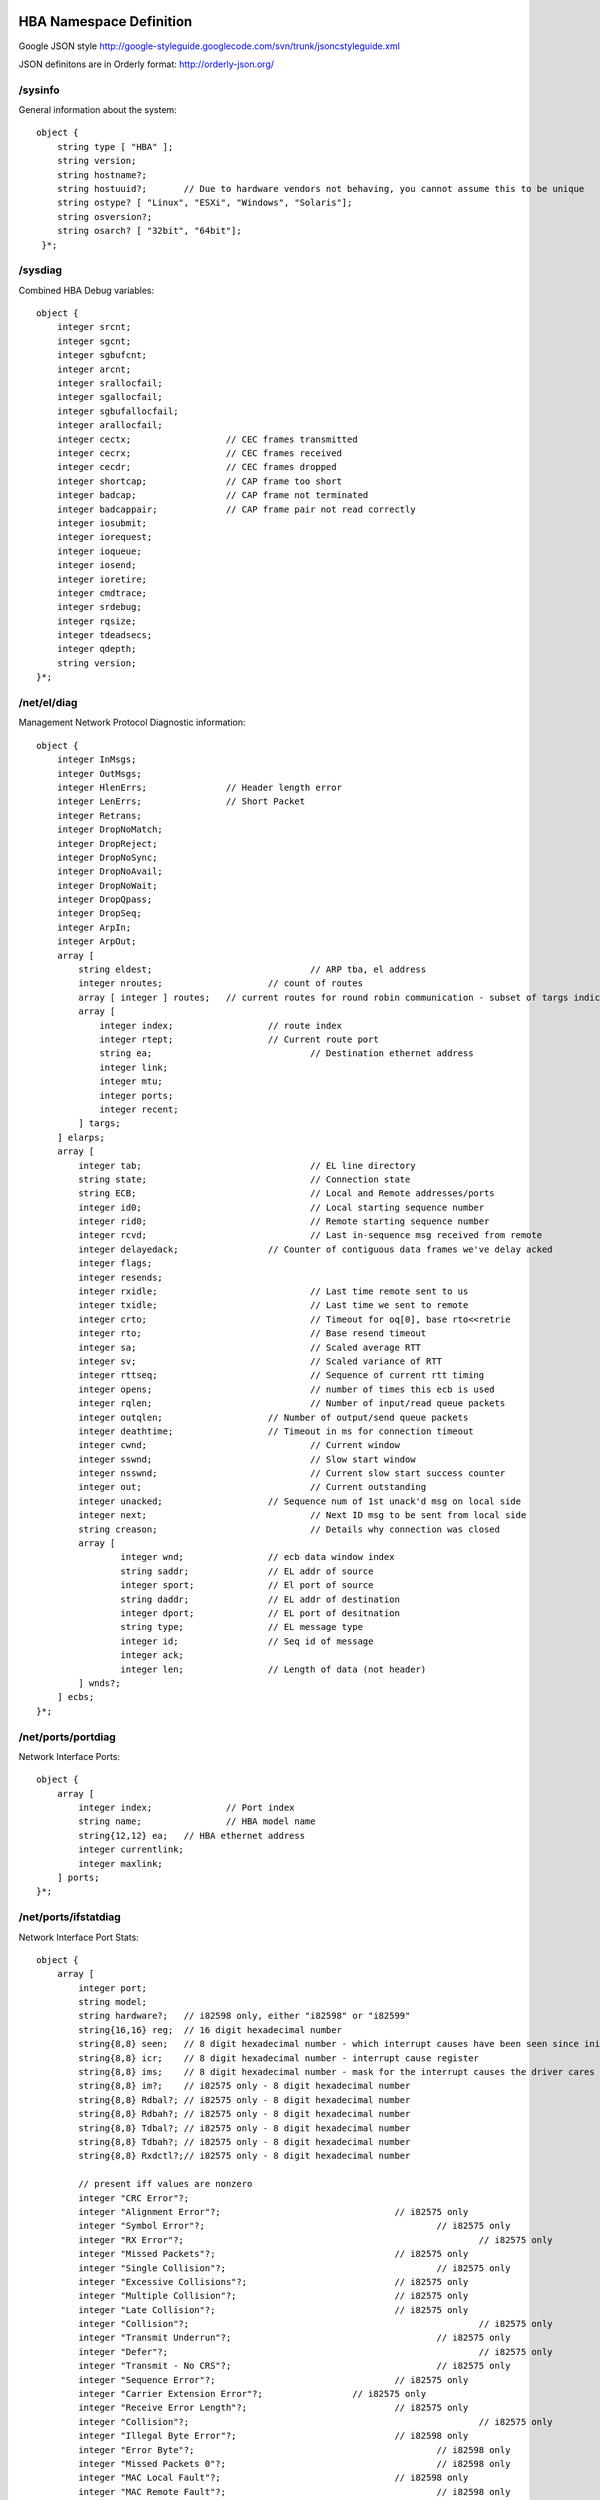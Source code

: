 HBA Namespace Definition
------------------------
Google JSON style http://google-styleguide.googlecode.com/svn/trunk/jsoncstyleguide.xml

JSON definitons are in Orderly format: http://orderly-json.org/


/sysinfo
========
General information about the system::

    object {
        string type [ "HBA" ];
        string version;
        string hostname?;
        string hostuuid?;	// Due to hardware vendors not behaving, you cannot assume this to be unique
        string ostype? [ "Linux", "ESXi", "Windows", "Solaris"];
        string osversion?;
        string osarch? [ "32bit", "64bit"];
     }*;

/sysdiag
========
Combined HBA Debug variables::

    object {
        integer srcnt;
        integer sgcnt;
        integer sgbufcnt;
        integer arcnt;
        integer srallocfail;
        integer sgallocfail;
        integer sgbufallocfail;
        integer arallocfail;
        integer cectx;			// CEC frames transmitted
        integer cecrx;			// CEC frames received
        integer cecdr;			// CEC frames dropped
        integer shortcap;		// CAP frame too short
        integer badcap;			// CAP frame not terminated
        integer badcappair;		// CAP frame pair not read correctly
        integer iosubmit;
        integer iorequest;
        integer ioqueue;
        integer iosend;
        integer ioretire;
        integer cmdtrace;
        integer srdebug;
        integer rqsize;
        integer tdeadsecs;
        integer qdepth;
        string version;
    }*;

/net/el/diag
============
Management Network Protocol Diagnostic information::

    object {
        integer InMsgs;
        integer OutMsgs;
        integer HlenErrs;		// Header length error
        integer LenErrs;		// Short Packet
        integer Retrans;
        integer DropNoMatch;
        integer DropReject;
        integer DropNoSync;
        integer DropNoAvail;
        integer DropNoWait;
        integer DropQpass;
        integer DropSeq;
        integer ArpIn;
        integer ArpOut;
        array [
            string eldest;				// ARP tba, el address
            integer nroutes;			// count of routes
            array [ integer ] routes;	// current routes for round robin communication - subset of targs indices
            array [
                integer index;			// route index
                integer rtept;			// Current route port
                string ea;				// Destination ethernet address
                integer link;
                integer mtu;
                integer ports;
                integer recent;
            ] targs;
        ] elarps;
        array [
            integer tab;				// EL line directory
            string state;				// Connection state
            string ECB;					// Local and Remote addresses/ports
            integer id0;				// Local starting sequence number
            integer rid0;				// Remote starting sequence number
            integer rcvd;				// Last in-sequence msg received from remote
            integer delayedack;			// Counter of contiguous data frames we've delay acked
            integer flags;
            integer resends;
            integer rxidle;				// Last time remote sent to us
            integer txidle;				// Last time we sent to remote
            integer crto;				// Timeout for oq[0], base rto<<retrie
            integer rto;				// Base resend timeout
            integer sa;					// Scaled average RTT
            integer sv;					// Scaled variance of RTT
            integer rttseq;				// Sequence of current rtt timing
            integer opens;				// number of times this ecb is used
            integer rqlen;				// Number of input/read queue packets
            integer outqlen;			// Number of output/send queue packets
            integer deathtime;			// Timeout in ms for connection timeout
            integer cwnd;				// Current window
            integer sswnd;				// Slow start window
            integer nsswnd;				// Current slow start success counter
            integer out;				// Current outstanding
            integer unacked;			// Sequence num of 1st unack'd msg on local side
            integer next;				// Next ID msg to be sent from local side
            string creason;				// Details why connection was closed
            array [
                    integer wnd;		// ecb data window index
                    string saddr;		// EL addr of source
                    integer sport;		// El port of source
                    string daddr;		// EL addr of destination
                    integer dport;		// EL port of desitnation
                    string type;		// EL message type
                    integer id;			// Seq id of message
                    integer ack;
                    integer len;		// Length of data (not header)
            ] wnds?;
        ] ecbs;
    }*;


/net/ports/portdiag
===================
Network Interface Ports::

    object {
        array [
            integer index;		// Port index
            string name;		// HBA model name
            string{12,12} ea;	// HBA ethernet address
            integer currentlink;
            integer maxlink;
        ] ports;
    }*;


/net/ports/ifstatdiag
=====================
Network Interface Port Stats::

    object {
        array [
            integer port;
            string model;
            string hardware?;	// i82598 only, either "i82598" or "i82599"
            string{16,16} reg;	// 16 digit hexadecimal number
            string{8,8} seen;	// 8 digit hexadecimal number - which interrupt causes have been seen since initialization
            string{8,8} icr;	// 8 digit hexadecimal number - interrupt cause register
            string{8,8} ims;	// 8 digit hexadecimal number - mask for the interrupt causes the driver cares about
            string{8,8} im?;	// i82575 only - 8 digit hexadecimal number
            string{8,8} Rdbal?;	// i82575 only - 8 digit hexadecimal number
            string{8,8} Rdbah?;	// i82575 only - 8 digit hexadecimal number
            string{8,8} Tdbal?;	// i82575 only - 8 digit hexadecimal number
            string{8,8} Tdbah?;	// i82575 only - 8 digit hexadecimal number
            string{8,8} Rxdctl?;// i82575 only - 8 digit hexadecimal number

            // present iff values are nonzero
            integer "CRC Error"?;
            integer "Alignment Error"?;					// i82575 only
            integer "Symbol Error"?;						// i82575 only
            integer "RX Error"?;							// i82575 only
            integer "Missed Packets"?;					// i82575 only
            integer "Single Collision"?;					// i82575 only
            integer "Excessive Collisions"?;				// i82575 only
            integer "Multiple Collision"?;				// i82575 only
            integer "Late Collision"?;					// i82575 only
            integer "Collision"?;							// i82575 only
            integer "Transmit Underrun"?;					// i82575 only
            integer "Defer"?;								// i82575 only
            integer "Transmit - No CRS"?;					// i82575 only
            integer "Sequence Error"?;					// i82575 only
            integer "Carrier Extension Error"?;			// i82575 only
            integer "Receive Error Length"?;				// i82575 only
            integer "Collision"?;							// i82575 only
            integer "Illegal Byte Error"?;				// i82598 only
            integer "Error Byte"?;						// i82598 only
            integer "Missed Packets 0"?;					// i82598 only
            integer "MAC Local Fault"?;					// i82598 only
            integer "MAC Remote Fault"?;					// i82598 only
            integer "Receive Length Error"?;				// i82598 only
            integer "XON Transmitted"?;
            integer "XON Received"?;
            integer "XOFF Transmitted"?;
            integer "XOFF Received"?;
            integer "FC Received Unsupported"?;			// i82575 only
            integer "Packets Received (64 Bytes)"?;
            integer "Packets Received (65-127 Bytes)"?;
            integer "Packets Received (128-255 Bytes)"?;
            integer "Packets Received (256-511 Bytes)"?;
            integer "Packets Received (512-1023 Bytes)"?;
            integer "Packets Received (1024-mtu Bytes)"?;
            integer "Good Packets Received"?;
            integer "Broadcast Packets Received"?;
            integer "Multicast Packets Received"?;
            integer "Good Octets Received"?;				// i82575 only
            integer "Good Octets Transmitted"?;			// i82575 only
            integer "Good Packets Transmitted"?;
            integer "Receive No Buffers 0"?;				// i82598 only
            integer "Receive No Buffers"?;				// i82575 only
            integer "Receive Undersize"?;
            integer "Receive Fragment"?;
            integer "Receive Oversize"?;
            integer "Receive Jabber"?;
            integer "Management Packets Rx"?;				// i82575 only
            integer "Management Packets Drop"?;			// i82575 only
            integer "Management Packets Tx"?;				// i82575 only
            integer "Total Octets Received"?;				// i82575 only
            integer "Total Octets Transmitted"?;			// i82575 only
            integer "Total Packets Received"?;
            integer "Total Packets Transmitted"?;
            integer "Packets Transmitted (64 Bytes)"?;
            integer "Packets Transmitted (65-127 Bytes)"?;
            integer "Packets Transmitted (128-255 Bytes)"?;
            integer "Packets Transmitted (256-511 Bytes)"?;
            integer "Packets Transmitted (512-1023 Bytes)"?;
            integer "Packets Transmitted (1024-mtu Bytes)"?;
            integer "Multicast Packets Transmitted"?;
            integer "Broadcast Packets Transmitted"?;
            integer "XSUM Error"?;						// i82598 only
            integer "TCP Segmentation Context Transmitted"?;// i82575 only
            integer "TCP Segmentation Context Fail"?;		// i82575 only
            integer "Interrupt Assertion"?;				// i82575 only
            integer "Interrupt Rx Pkt Timer"?;			// i82575 only
            integer "Interrupt Rx Abs Timer"?;			// i82575 only
            integer "Interrupt Tx Pkt Timer"?;			// i82575 only
            integer "Interrupt Tx Abs Timer"?;			// i82575 only
            integer "Interrupt Tx Queue Empty"?;			// i82575 only
            integer "Interrupt Tx Desc Low"?;				// i82575 only
            integer "Interrupt Rx Min"?;					// i82575 only
            integer "Interrupt Rx Overrun"?;				// i82575 only

            integer ntd;
            integer txavail;
            integer txqueuecnt;
            integer dropped;
            integer tdh;
            integer tdt;
            integer dtdh;
            integer dtdt;
            integer nrd;
            integer rdfree;
            integer rxerr;
            integer nobufs;
            integer rdh;
            integer rdt;
            integer drdh;
            integer drdt;
            integer rintr;
            integer tintr;
            integer lintr;
            integer intr;
            integer link0?;					// i82598 only
            integer link100?;				// i82598 only
            integer link1000?;				// i82598 only
            integer link10000?;				// i82598 only
            integer link;
        ] ifstats;
    }*;

/net/ports/0-9/iolive
=====================
contains the contents of the timeslice that is actively being updated, described below

/net/ports/0-9/iocurrent
========================
contains the contents of the most recently completed time slice, described below

/net/ports/0-9/iostats
======================
The array does not include the active timeslice (iolive) and is sorted from the most recently completed timeslice to oldest::

    object {
        array [
            object {
                integer period;     // length of time in seconds of this time slice
                integer timestamp;  // time in seconds from UNIX epoch as reported by the operating system for slice start
                integer now;        // time in seconds from UNIX epoch as reported by the O.S. when read is serviced
                integer cmds;       // total number of completed AoE commands in this period
                integer bytes;      // total bytes transferred of completed AoE commands in this period
                integer svctime;    // total time in milliseconds taken for completed AoE commands in this period
            }*;
        ] slices;
    }*;

/net/ports/0-9/stats
====================
Statistics for a particular HBA port::

    object {
        integer sent;
        integer received;
        integer retransmissions;
        integer fcsent?;
        integer fcreceived?;
    }*;

/net/ports/0-9/state
====================
State information for a particular HBA port::

    object {
        string model;
        integer negspeed;
        integer capspeed;
        string{16,16} mac;
    }*;

/aoe/acbdiag
============
Combined ca - Acb structs::

    object {
        array [
            string targ;		// Traditional AoE Major.Minor format.
            integer state;		// Discovery state machine with claim/release, usually 4
            integer out;		// Current outstanding requests. These commands have not yet received a response from the AoE target.
            integer wnd;		// Absolute congestion window limit for 'out', based on "buffer count" in AoE target's config query response.
            integer cwnd;		// Current congestion window limit for 'out', dynamically adjusted based on current conditions.
            integer qcnt;		// Number of SR requests on this queue.
            integer arcnt;		// Number of AoE requests for the SRs on this queue.
            integer sent;		// Total number of requests sent to an AoE target since discovery.
            integer resent;		// Number of AoE retransmissions; increments when a response is not received within the target's calculated command timeout.
            integer unex;		// Unexpected responses; occurs when a response is received after its command has already been retransmitted.
            integer ssthresh;	// Threshold for using Van Jacboson's 'slow start' or 'congestion avoidance'.  Not currently used.
            number rttavg;		// Average round trip time (ms).
            number rttdev;		// Absolute deviation average for rttavg (ms).
        ] acbs;
    }*;

/aoe/targetdiag
===============
Combined Demystifying HBA Debug#claim, Demystifying HBA Debug#config, and Demystifying HBA Debug#targets - Target structs::

    object{
        array [
            string targ;		// Traditional AoE Major.Minor format
            integer claimed;	// 1 if LUN is claimed
            integer length;		// LUN's length in bytes
            string{0,1024} cfg;	// LUN's config string
            string{40,40} model;	// ATA model number
            string{20,20} serial;	// ATA serial number
            string{8,8} firmware;	// ATA firmware version
            integer logicalsectorsize?;
            integer physicalsectorsize?;
            integer rotationalrate?;	// Drive RPM, 0 means not reported, 1 means non-rotating, other values are RPM
            string formfactor?;			// Drive form factor/size
    array [
                object {
                    string{12,12} ea;	// Target Ethernet Address
                    integer ports;		// HBA port bitmask
                    integer active;
                };
            ] tmacs;
        ] targets;
    }*;

/aoe/shelf.slot/iolive
======================
contains the contents of the timeslice that is actively being updated, described below

/aoe/shelf.slot/iocurrent
=========================
contains the contents of the most recently completed time slice, described below

/aoe/shelf.slot/iostats
=======================
A histogram by io size of various statistics for the aoe target. The array does not include the active timeslice (iolive) and is sorted from the most recently completed timeslice to oldest::

    object {
        array [
            object {
                integer period;					// length of time in seconds of this time slice
                integer timestamp;				// time in seconds from UNIX epoch as reported by the operating system for slice start
                integer now;					// time in seconds from UNIX epoch as reported by the O.S. when read is serviced
                integer osum;					// sum of the outstanding AoE requests and µs interval products in this period
                array [
                    object {
                        string iosize;			// maximum iosize for this bin
                        object {
                            integer cmds;		// total number of completed read commands of this iosize in this period
                            integer bytes;		// total bytes transferred of completed read commands of this iosize in this period
                            integer svctime;	// total time in milliseconds taken for completed read commands of this iosize in this period
                        }* read;
                        object {
                            integer cmds;		// total number of completed write commands of this iosize in this period
                            integer bytes;		// total bytes transferred of complete write commands of this iosize this period
                            integer svctime;	// total time in milliseconds taken for complete write commands of this iosize this period
                        }* write;
                    }*;
                ] bins;
            }*;
        ] slices;
    }*;

/aoe/shelf.slot/stats
=====================
Statistics for a particular aoe target::

    object {
        integer sent;
        integer resent;
        integer unex;
    }*;

/aoe/shelf.slot/state
=====================
State information for an aoe target { configstring, identinfo, mac:interfacemap, congavoid }::

    object {
        boolean active;	// only active aoe targets are visible to the user, i.e. flushed targets have active=false
        boolean claimed?;
        string state ["closed", "needident", "claiming", "releasing", "open", "flushed"];
        string{0,1024} configstring?;
        string{20,20} serial?;
        string{40,40} model?;
        string{8,8} firmware?;
        integer length?;
        integer logicalsectorsize?;
        integer physicalsectorsize?;
        integer rotationalrate?;	// Drive RPM, 0 means not reported, 1 means non-rotating, other values are RPM
        string formfactor?;			// Drive form factor/size
    array [
            object {
                string{12,12} mac;
                integer ports;
            };
        ] pathmap?;
        integer out;
        integer cwnd;
        integer wnd;
        number rttavg;
        number rttdev;
     }*;

/aoe/shelf.slot/ctl
===================
    This file is empty when read
    This file supports the following command written to it::

        claim [legacy] – send a claim command to the target
        release – send a release command to the target
        clear – clears the config string on the target

/aoe/ctl
========
This file is empty when read
This file supports the following commands written to it::

    flush – removes aoe targets that are no longer visible
    discover – probe the network for AoE targets

/scsi/lundiag
=============
Information about the LUNS::

    object {
        array [
            string{0,32} name;	// SCSI runtime name
            string{20,20} serial;
            string{16,31} naa;
            string targ;		// AoE target, major.minor format
            integer length;		// Length in bytes
            integer id;
            integer lun;
            string scsiaddr;
        ] luns;
    }*;
/scsi/id/iolive
===============
contains the contents of the timeslice being actively updated, described below

/scsi/id/iocurrent
==================
contains the contents of the most recently completed time slice, described below

/scsi/id/iostats
================
A histogram by iosize of various statistics for the scsi lun. This does not include the active timeslice (iolive) and is ordered from the most recently completed timeslice to oldest::

    object {
        array [
            object {
                integer period;					// length of time in seconds of this time slice
                integer timestamp;				// time in seconds from UNIX epoch as reported by the operating system for slice start
                integer now;					// time in seconds from UNIX epoch as reported by the O.S. when read is serviced
                integer qsum;					// sum of the queue length and µs interval products in this period
                integer dsts;                   // number of distances between requests
                integer dsum;                   // sum of the distance between requests in this period
                integer dsumsq;                 // sum of the square of the distance between requests in this period
                array [

                    object {
                        string iosize;			// maximum iosize for this bin
                        object {
                            integer cmds;		// total number of completed read commands of this iosize in this period
                            integer bytes;		// total bytes transferred of completed read commands of this iosize in this period
                            integer svctime;	// total time in milliseconds taken for completed read commands of this iosize in this period
                        }* read;
                        object {
                            integer cmds;		// total number of completed write commands of this iosize in this period
                            integer bytes;		// total bytes transferred of complete write commands of this iosize this period
                            integer svctime;	// total time in milliseconds taken for complete write commands of this iosize this period
                        }* write;
                    }*;
                ] bins;
            }*;
        ] slices;
    }*;
    
dsts, dsum, and dsumsq are used to calculate the mean distance between commands and the variance by applying the Naïve algorithm. If dsum and dsumsq are -1 an overflow happened and the driver stopped incrementing dsts, so the variance calculation should not be done. Steve Schleimer said the Knuth/Welford algorithm for variance/standard deviation is better than the naïve algorithm.
Example overflow::

    SRX EXPERTMODE# sed 's/"bins.*//' /n/hostname/scsi/140:22/iolive
    {"period":15,"timestamp":1375906320,"now":1375906331,"qsum":168868273,"dsts":8573,"dsum":-1,"dsumsq":-1,
    SRX EXPERTMODE#

Example standard deviation and mean calculations::

    SRX EXPERTMODE# sed 's/"bins.*//' /n/hostname/scsi/140:22/iocurrent
    {"period":15,"timestamp":1375906365,"now":1375906385,"qsum":372565732,"dsts":14392,"dsum":1046784,"dsumsq":564985856,
    SRX EXPERTMODE#

    [root@hostname tmp]# bc
    ...
    define stddev(n, s, sq) { return sqrt((sq - ((s*s)/n))/n); }
    stddev(14392, 1046784, 564985856)
    184
    1046784/14392
    72

/scsi/id/state
==============
State information for this scsi lun { serial, naa, vendor, product, size, CTLaddr, aoedev}::

    object {
        bool active;	// only active luns are presented to the operating system
        string{20, 20} serial;
        string{16, 32} naa;
        string{8, 8} vendor?;
        string{16, 16} prodid?;
        string{4, 4} prodrev?;
        integer length;
        string	scsiaddr;
        string	aoedev;
        integer logicalsectorsize?;
        integer physicalsectorsize?;
        integer rotationalrate?;	// Drive RPM, 0 means not reported, 1 means non-rotating, other values are RPM
        string formfactor?;			// Drive form factor/size
    }* scsistate;

/scsi/id/stats
==============
Statistics for the scsi lun { commands sent, received, errored }::

     object {
        integer commands;		//Total commands sent
        array [	//integer names: (skey << 16) | (asc << 8) | ascq)
            integer 0x00000?;	//NO SENSE - no sense is available
            integer 0x20401?;	//NOT READY, IN PROCESS OF BECOMING READY – used when a command is received for a LUN that doesn't exist (yet)
            integer 0x20500?;	//NOT READY, DOES NOT RESPOND TO SELECTION – used when an AoE error is received that is unknown or has no special behavior defined
            integer 0x20800?;	//NOT READY, COMMUNICATION FAILURE – used to fail outstanding commands when an AoE target is detected to have changed serial numbers
            integer 0x20801?;	//NOT READY, COMMUNICATION TIMEOUT – used to fail commands whose AoE requests are not all fulfilled within 30s
            integer 0x30c02?;	//MEDIUM ERROR, WRITE ERROR AUTO-REALLOCATION FAIL – used to fail commands that return an ATA error for a write
            integer 0x31104?;	//MEDIUM ERROR, UNRECOVERED READ ERROR AUTO-REALLOCATE FAILED – used to fail commands that return an ATA error for a read
            integer 0x43e01?;	//HARDWARE ERROR, LOGICAL UNIT FAILURE – used to fail commands that return an AoE error 3, device unavailable
            integer 0x52000?;	//ILLEGAL REQUEST, INVALID COMMAND OP CODE – used when a command is unsupported, or when a particular variation of a command is not supported
            integer 0x52100?;	//ILLEGAL REQUEST, LBA OUT OF RANGE – used when the LBA in a request is larger than the target's length
            integer 0x52400?;	//ILLEGAL REQUEST, INVALID FIELD IN CDB – used when a supported SCSI command has parameters that are invalid or not supported
            integer 0x52500?;	//ILLEGAL REQUEST, LOGICAL UNIT NOT SUPPORTED – used to fail commands when a LUN is no longer available (no response within deadsecs)
            integer 0x62a09?;	//CAPACITY DATA HAS CHANGED
            integer 0x63f00?;	//TARGET OPERATING CONDITIONS HAVE CHANGED
            integer 0x63f0e?;	//UNIT ATTENTION, REPORTED LUNS DATA HAS CHANGED – used when an AoE target has changed information
            integer 0x72700?;	//DATA PROTECT, WRITE PROTECTED – used when an ATA write fails and the ATA write protect bit is set
            integer 0xother?;	//All other sense codes
        ] sensecnts;
     }* scsistats;


Access
------
via EL
======
Get the HBA EL address and port::

    [root@hostname ~]# grep Listen /proc/ethdrv/elstats
    Listen [0] 5100001004010d8e!17007 0000000000000000!0 id0 2093 rid0 0 next 2093 rcvd 0 unack 2094 delayedack 0 flags 0 resends 0 rxidle 2163411651 txidle 2163411651 crto 90 rto 90 sa 50 sv 10 rttseq 0 opens 0 rqlen 0 outqlen 0 deathtime 30000
    [root@hostname ~]#

Mount from Plan 9:
==================
Assuming you have drawterm and a Plan 9 account that has connectivity to the initiator, first you would need to bind the Plan9 interface (if you have not already done so)::

    bind -a '#l4' /net
    echo 'bind /net/ether4' >> /net/el/ctl

Change 4 to the appropriate port if different – also following the # is a lower case L not a pipe. Then establish the connection to the namespace over the EL link::

    srv -n el!5100001004010d8e!17007 hostname
    mount /srv/hostname /n/hostname

Then you can cd into /n/<hostname/mountpoint> and view/traverse the namespace for that initiator. When done be sure to unmount it::

    unmount /n/hostname; rm /srv/hostname

Mount from CorOS
================
Assuming the CorOS appliance is in the same SAN as the HBA::

    VSX-2.0 and SRX-7.x example
    VSX shelf 15040> /expertmode
    Expert/Diagnostic mode enabled. Proceed with caution.

    VSX EXPERTMODE# srv -n el!5100001004010d8e!17007 hostname
    post...
    VSX EXPERTMODE# mount /srv/hostname /n/hostname
    VSX EXPERTMODE# ls /n/hostname
    /n/hostname/aoe
    /n/hostname/net
    /n/hostname/scsi
    /n/hostname/sysinfo
    VSX EXPERTMODE#

Unmount::

    VSX EXPERTMODE# unmount /n/hostname; rm /srv/hostname
    VSX EXPERTMODE#

